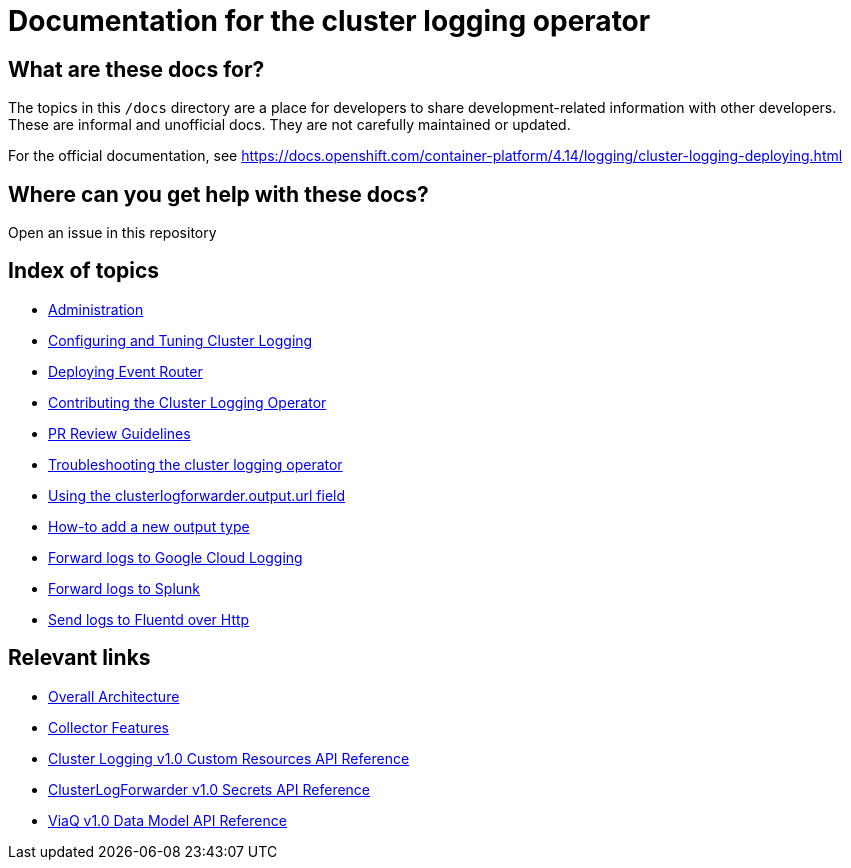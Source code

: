 = Documentation for the cluster logging operator

== What are these docs for?

The topics in this `/docs` directory are a place for developers to share development-related information with other developers.
These are informal and unofficial docs. They are not carefully maintained or updated.

For the official documentation, see https://docs.openshift.com/container-platform/4.14/logging/cluster-logging-deploying.html

== Where can you get help with these docs?

Open an issue in this repository

== Index of topics
* link:administration/README.adoc[Administration]
* link:administration/configuration.md[Configuring and Tuning Cluster Logging]
* link:administration/deploy-event-router.md[Deploying Event Router]
* link:contributing/README.adoc[Contributing the Cluster Logging Operator]
* link:contributing/REVIEW.adoc[PR Review Guidelines]
* link:administration/troubleshooting.md[Troubleshooting the cluster logging operator]
* link:administration/output_url_field.md[Using the clusterlogforwarder.output.url field]
* link:contributing/how-to-add-new-output.md[How-to add a new output type]
* link:features/logforwarding/outputs/google-cloud-forwarding.adoc[Forward logs to Google Cloud Logging]
* link:features/logforwarding/outputs/splunk-forwarding.adoc[Forward logs to Splunk]
* link:features/logforwarding/outputs/send-logs-to-fluentd-http.adoc[Send logs to Fluentd over Http]

== Relevant links

* https://viaq.github.io/documentation/[Overall Architecture]
* link:features/collection.adoc[Collector Features]
* link:reference/operator/api.adoc[Cluster Logging v1.0 Custom Resources API Reference]
* link:reference/operator/secrets.adoc[ClusterLogForwarder v1.0 Secrets API Reference]
* link:reference/datamodels/viaq/v1.adoc[ViaQ v1.0 Data Model API Reference]